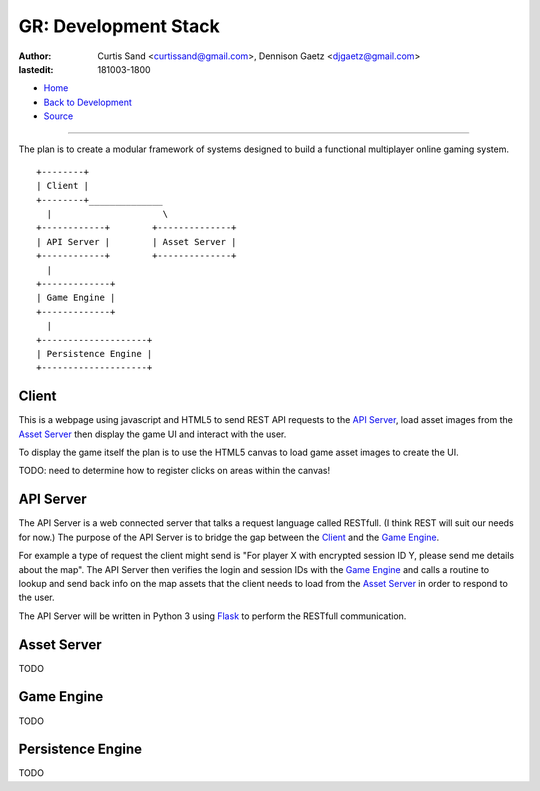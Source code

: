 =====================
GR: Development Stack
=====================

:author: Curtis Sand <curtissand@gmail.com>,
         Dennison Gaetz <djgaetz@gmail.com>
:lastedit: 181003-1800

- `Home <http://www.fretboardfreak.com/gridrealm>`_
- `Back to Development <http://www.fretboardfreak.com/gridrealm/dev>`_
- `Source <http://www.fretboardfreak.com/gridrealm/dev/devstack.rst>`_

----

The plan is to create a modular framework of systems designed to build a
functional multiplayer online gaming system. ::

    +--------+
    | Client |
    +--------+______________
      |                     \
    +------------+        +--------------+
    | API Server |        | Asset Server |
    +------------+        +--------------+
      |
    +-------------+
    | Game Engine |
    +-------------+
      |
    +--------------------+
    | Persistence Engine |
    +--------------------+


Client
------

This is a webpage using javascript and HTML5 to send REST API requests to the
`API Server`_, load asset images from the `Asset Server`_ then display the game
UI and interact with the user.

To display the game itself the plan is to use the HTML5 canvas to load game
asset images to create the UI.

TODO: need to determine how to register clicks on areas within the canvas!

API Server
----------

The API Server is a web connected server that talks a request language called
RESTfull. (I think REST will suit our needs for now.) The purpose of the API
Server is to bridge the gap between the `Client`_ and the `Game Engine`_.

For example a type of request the client might send is "For player X with
encrypted session ID Y, please send me details about the map". The API Server
then verifies the login and session IDs with the `Game Engine`_ and calls a
routine to lookup and send back info on the map assets that the client needs to
load from the `Asset Server`_ in order to respond to the user.

The API Server will be written in Python 3 using `Flask
<http://flask.pocoo.org>`_ to perform the RESTfull communication.

Asset Server
------------

TODO

Game Engine
-----------

TODO

Persistence Engine
------------------

TODO
